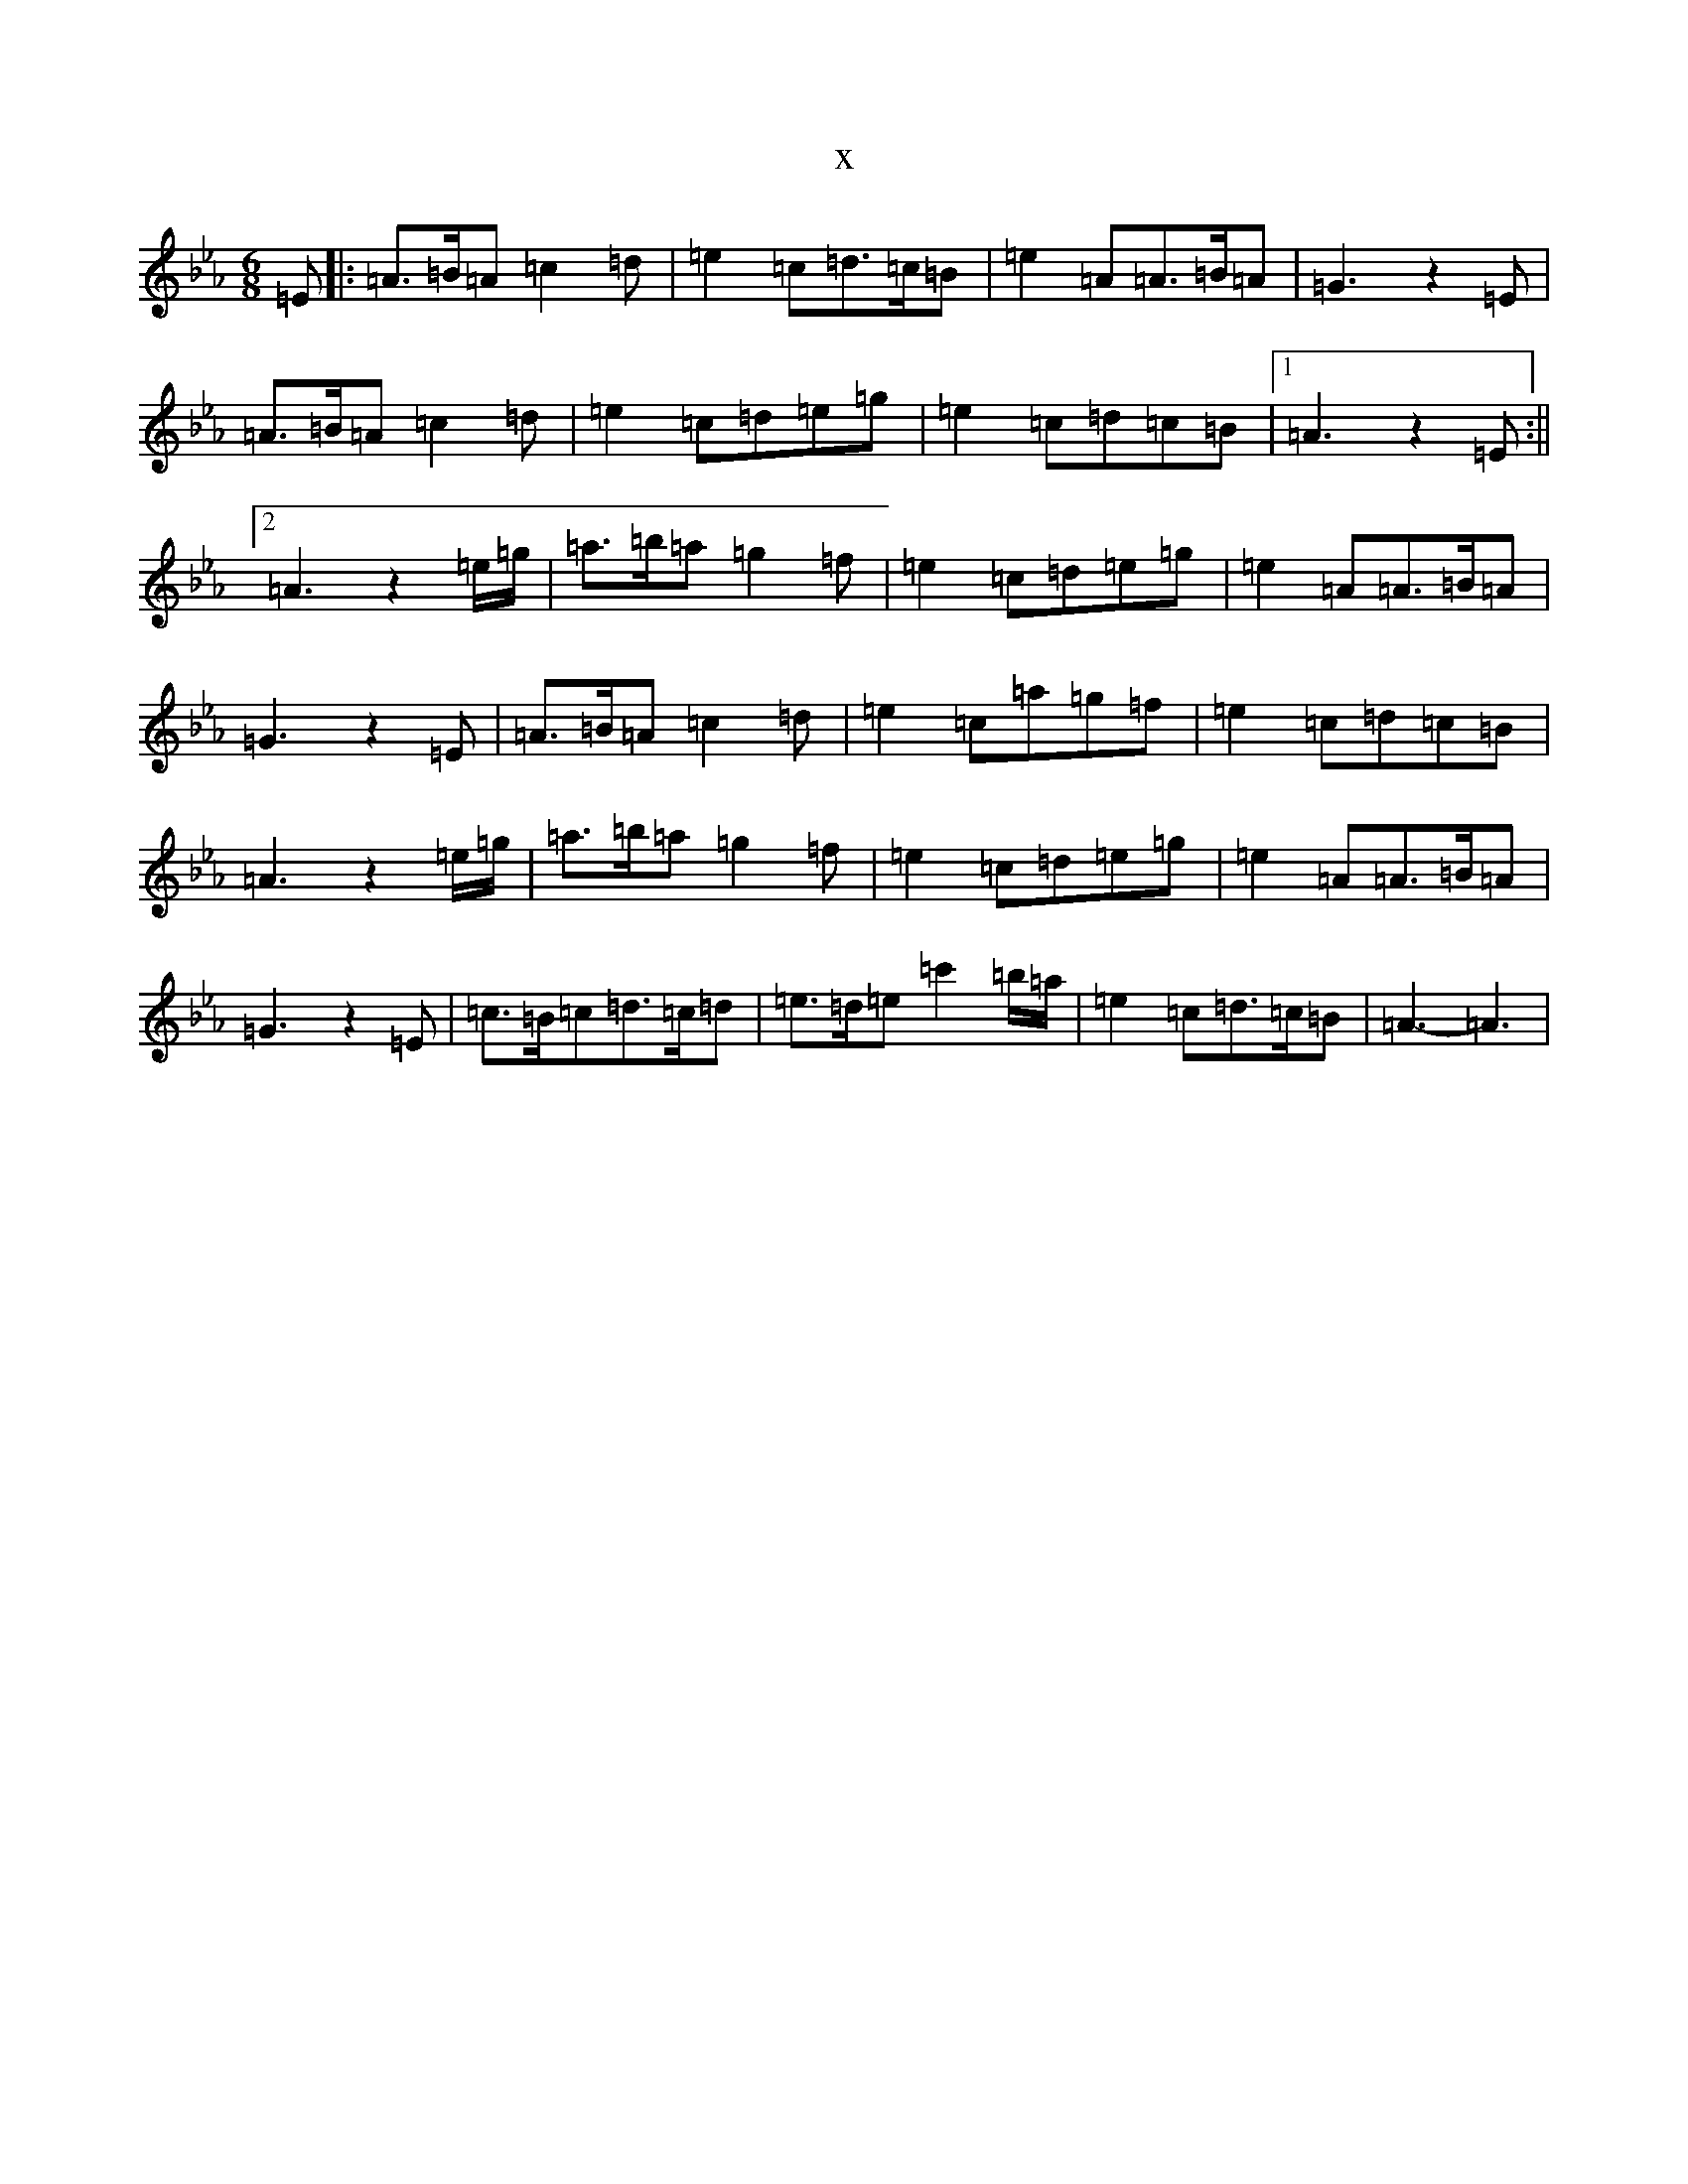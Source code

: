 X:13600
T:x
L:1/8
M:6/8
K: C minor
=E|:=A>=B=A=c2=d|=e2=c=d>=c=B|=e2=A=A>=B=A|=G3z2=E|=A>=B=A=c2=d|=e2=c=d=e=g|=e2=c=d=c=B|1=A3z2=E:||2=A3z2=e/2=g/2|=a>=b=a=g2=f|=e2=c=d=e=g|=e2=A=A>=B=A|=G3z2=E|=A>=B=A=c2=d|=e2=c=a=g=f|=e2=c=d=c=B|=A3z2=e/2=g/2|=a>=b=a=g2=f|=e2=c=d=e=g|=e2=A=A>=B=A|=G3z2=E|=c>=B=c=d>=c=d|=e>=d=e=c'2=b/2=a/2|=e2=c=d>=c=B|=A3-=A3|